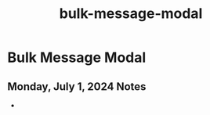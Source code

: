 :PROPERTIES:
:ID:       9eabeeea-bb9e-4521-83da-fd10ff62876b
:END:
#+title: bulk-message-modal
#+filetags: :asana-ticket:
* Bulk Message Modal

** Monday, July 1, 2024 Notes
 -
